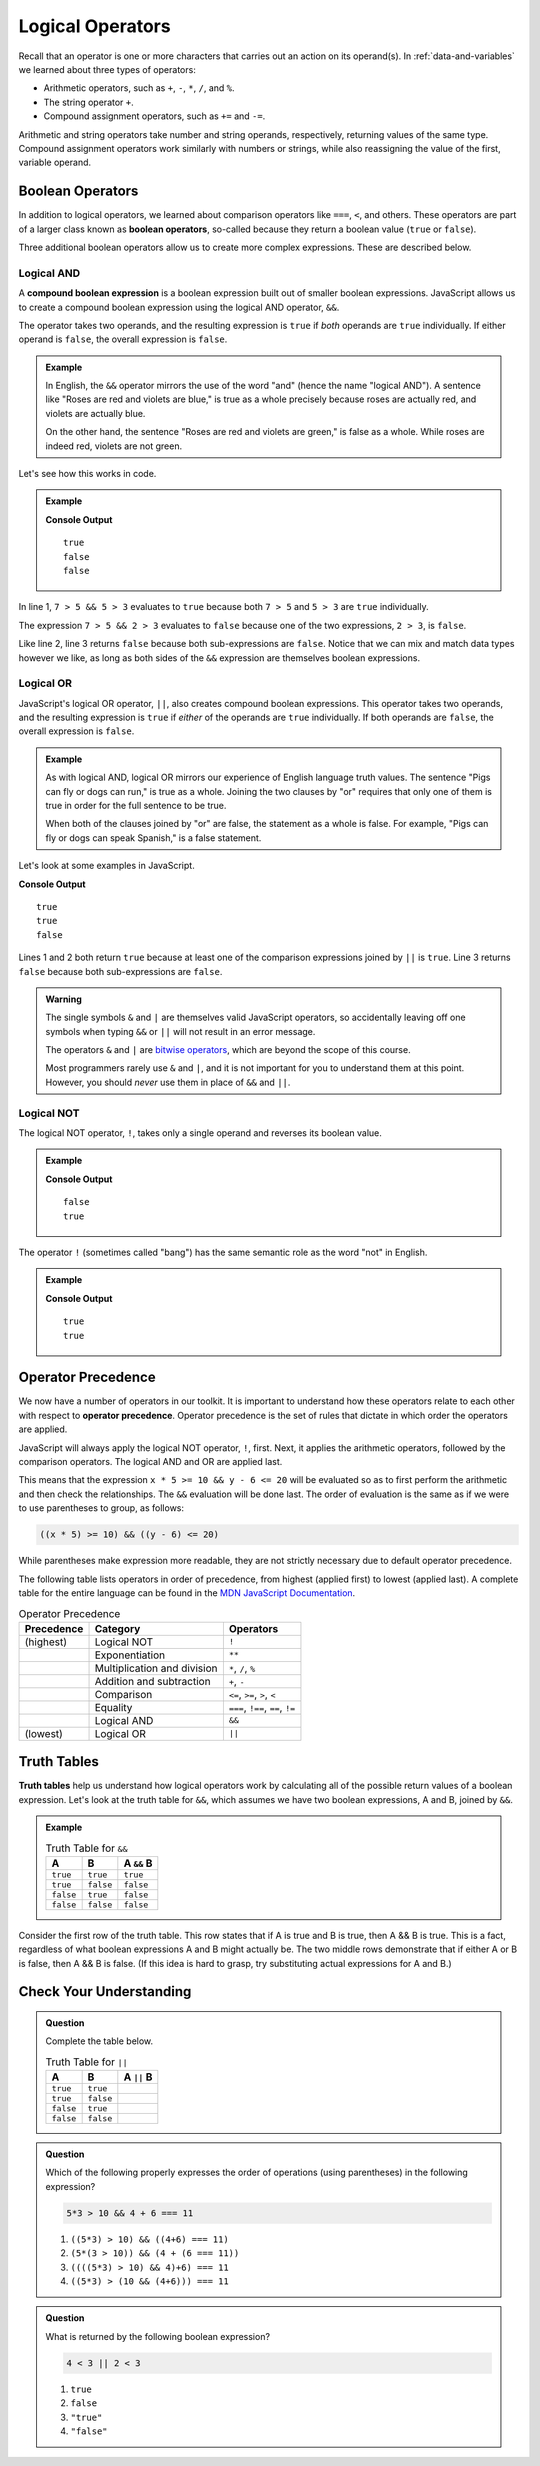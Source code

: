 Logical Operators
=================

.. index:: operators

Recall that an operator is one or more characters that carries out an action on its operand(s). In :ref:`data-and-variables` we learned about three types of operators:

- Arithmetic operators, such as ``+``, ``-``, ``*``, ``/``, and ``%``.
- The string operator ``+``.
- Compound assignment operators, such as ``+=`` and ``-=``.

Arithmetic and string operators take number and string operands, respectively, returning values of the same type. Compound assignment operators work similarly with numbers or strings, while also reassigning the value of the first, variable operand.

Boolean Operators
-----------------

.. index::
   single: operator; comparison
   single: operator; boolean

In addition to logical operators, we learned about comparison operators like ``===``, ``<``, and others. These operators are part of a larger class known as **boolean operators**, so-called because they return a boolean value (``true`` or ``false``).

Three additional boolean operators allow us to create more complex expressions. These are described below.

Logical AND
^^^^^^^^^^^

.. index:: ! &&

.. index::
   single: operator; boolean
   single: boolean; expression, compound

A **compound boolean expression** is a boolean expression built out of smaller boolean expressions. 
JavaScript allows us to create a compound boolean expression using the logical AND operator, ``&&``. 

The operator takes two operands, and the resulting expression is ``true`` if *both* operands are ``true`` individually. If either operand is ``false``, the overall expression is ``false``.

.. admonition:: Example

   In English, the ``&&`` operator mirrors the use of the word "and" (hence the name "logical AND"). A sentence like "Roses are red and violets are blue," is true as a whole precisely because roses are actually red, and violets are actually blue. 
   
   On the other hand, the sentence "Roses are red and violets are green," is false as a whole. While roses are indeed red, violets are not green. 

Let's see how this works in code.

.. admonition:: Example

   .. sourcecode:: js
      :linenos:

      console.log(7 > 5 && 5 > 3);
      console.log(7 > 5 && 2 > 3);
      console.log(2 > 3 && 'dog' === 'cat');

   **Console Output**

   ::

      true
      false
      false

In line 1, ``7 > 5 && 5 > 3`` evaluates to ``true`` because both ``7 > 5`` and ``5 > 3`` are ``true`` individually.

The expression ``7 > 5 && 2 > 3`` evaluates to ``false`` because one of the two expressions, ``2 > 3``, is ``false``.

Like line 2, line 3 returns ``false`` because both sub-expressions are ``false``. Notice that we can mix and match data types however we like, as long as both sides of the ``&&`` expression are themselves boolean expressions.

Logical OR
^^^^^^^^^^

.. index:: ! ||

.. index::
   single: operator; boolean

JavaScript's logical OR operator, ``||``, also creates compound boolean expressions. This operator takes two operands, and the resulting expression is ``true`` if *either* of the operands are ``true`` individually. If both operands are ``false``, the overall expression is ``false``.

.. admonition:: Example

   As with logical AND, logical OR mirrors our experience of English language truth values. The sentence "Pigs can fly or dogs can run," is true as a whole. Joining the two clauses by "or" requires that only one of them is true in order for the full sentence to be true. 
   
   When both of the clauses joined by "or" are false, the statement as a whole is false. For example, "Pigs can fly or dogs can speak Spanish," is a false statement.

Let's look at some examples in JavaScript.

.. sourcecode:: js
   :linenos:

   console.log(7 > 5 || 5 > 3);
   console.log(7 > 5 || 2 > 3);
   console.log(2 > 3 || 'dog' === 'cat');

**Console Output**

::

   true
   true
   false

Lines 1 and 2 both return ``true`` because at least one of the comparison expressions joined by ``||`` is ``true``. Line 3 returns ``false`` because both sub-expressions are ``false``.

.. admonition:: Warning

   The single symbols ``&`` and ``|`` are themselves valid JavaScript operators,
   so accidentally leaving off one symbols when typing ``&&`` or ``||`` will not
   result in an error message.

   The operators ``&`` and ``|`` are `bitwise operators <https://developer.mozilla.org/en-US/docs/Web/JavaScript/Reference/Operators/Bitwise_Operators>`__,
   which are beyond the scope of this course.

   Most programmers rarely use ``&`` and ``|``, and it is not important for you
   to understand them at this point. However, you should *never* use them in
   place of ``&&`` and ``||``.

Logical NOT
^^^^^^^^^^^

.. index:: ! !

.. index::
   single: operator; boolean

The logical NOT operator, ``!``, takes only a single operand and reverses its boolean value.

.. admonition:: Example

   .. sourcecode:: js
      :linenos:

      console.log(! true);
      console.log(! false);

   **Console Output**

   ::

      false
      true

The operator ``!`` (sometimes called "bang") has the same semantic role as the word "not" in English. 

.. admonition:: Example

   .. sourcecode:: js
      :linenos:

      console.log( !(5 > 7) );
      console.log( !('dog' === 'cat') );

   **Console Output**

   ::

      true
      true

Operator Precedence
-------------------

.. index::
   single: operator; precedence

We now have a number of operators in our toolkit. It is important to understand how these operators relate to each other with respect to **operator precedence**. Operator precedence is the set of rules that dictate in which order the operators are applied.

JavaScript will always apply the logical NOT operator, ``!``, first. Next, it applies the arithmetic operators, followed by the comparison operators. The logical AND and OR are applied last. 

This means that the expression ``x * 5 >= 10 && y - 6 <= 20`` will be evaluated so as to first perform the arithmetic and then check the relationships. The ``&&`` evaluation will be done last. The order of evaluation is the same as if we were to use parentheses to group, as follows:

.. sourcecode:: js

   ((x * 5) >= 10) && ((y - 6) <= 20)

While parentheses make expression more readable, they are not strictly necessary due to default operator precedence.

The following table lists operators in order of precedence, from highest (applied first) to lowest (applied last). A complete table for the entire language can be found in the `MDN JavaScript Documentation <https://developer.mozilla.org/en-US/docs/Web/JavaScript/Reference/Operators/Operator_Precedence#Table>`_.

.. list-table:: Operator Precedence
   :widths: auto
   :header-rows: 1

   * - Precedence
     - Category
     - Operators
   * - (highest)
     - Logical NOT
     - ``!``
   * -
     - Exponentiation
     - ``**``
   * -
     - Multiplication and division
     - ``*``, ``/``, ``%``
   * -
     - Addition and subtraction
     - ``+``, ``-``
   * -
     - Comparison
     - ``<=``, ``>=``, ``>``, ``<``
   * -
     - Equality
     - ``===``, ``!==``, ``==``, ``!=``
   * -
     - Logical AND
     - ``&&``
   * - (lowest)
     - Logical OR
     - ``||``

Truth Tables
------------

.. index:: ! truth table

**Truth tables** help us understand how logical operators work by calculating all of the possible return values of a boolean expression. Let's look at the truth table for ``&&``, which assumes we have two boolean expressions, A and B, joined by ``&&``.

.. admonition:: Example

   .. list-table:: Truth Table for ``&&``
      :widths: auto
      :header-rows: 1

      * - A
        - B
        - A ``&&`` B
      * - ``true``
        - ``true``
        - ``true``
      * - ``true``
        - ``false``
        - ``false``
      * - ``false``
        - ``true``
        - ``false``
      * - ``false``
        - ``false``
        - ``false``

Consider the first row of the truth table. This row states that if A is true and B is true, then A && B is true. This is a fact, regardless of what boolean expressions A and B might actually be. The two middle rows demonstrate that if either A or B is false, then A && B is false. (If this idea is hard to grasp, try substituting actual expressions for A and B.)

Check Your Understanding
------------------------

.. admonition:: Question

   Complete the table below.

   .. list-table:: Truth Table for ``||``
      :widths: auto
      :header-rows: 1

      * - A
        - B
        - A ``||`` B
      * - ``true``
        - ``true``
        -
      * - ``true``
        - ``false``
        -
      * - ``false``
        - ``true``
        -
      * - ``false``
        - ``false``
        -

.. admonition:: Question

   Which of the following properly expresses the order of operations (using parentheses) in the following expression?

   .. sourcecode:: js

      5*3 > 10 && 4 + 6 === 11

   #. ``((5*3) > 10) && ((4+6) === 11)``
   #. ``(5*(3 > 10)) && (4 + (6 === 11))``
   #. ``((((5*3) > 10) && 4)+6) === 11``
   #. ``((5*3) > (10 && (4+6))) === 11``

.. admonition:: Question

   What is returned by the following boolean expression?
   
   .. sourcecode:: js

      4 < 3 || 2 < 3

   #. ``true``
   #. ``false``
   #. ``"true"``
   #. ``"false"``
